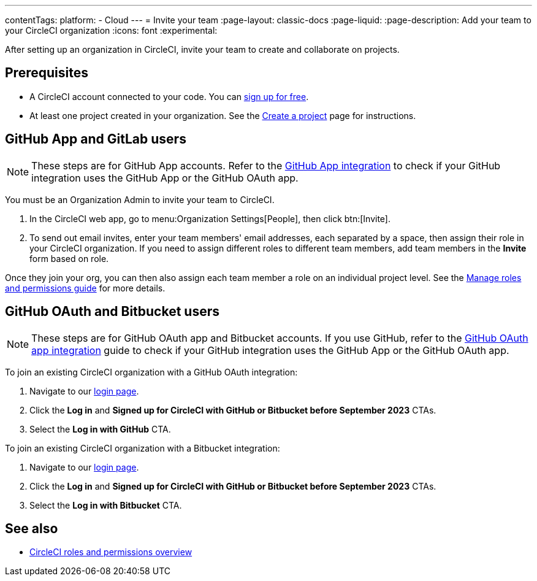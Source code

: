 ---
contentTags:
  platform:
  - Cloud
---
= Invite your team
:page-layout: classic-docs
:page-liquid:
:page-description: Add your team to your CircleCI organization
:icons: font
:experimental:

After setting up an organization in CircleCI, invite your team to create and collaborate on projects.

[#prerequisites]
== Prerequisites

* A CircleCI account connected to your code. You can link:https://circleci.com/signup/[sign up for free].
* At least one project created in your organization. See the xref:create-project#[Create a project] page for instructions.

[#invite-team-github-app-gitlab]
== GitHub App and GitLab users

NOTE: These steps are for GitHub App accounts. Refer to the xref:github-apps-integration#[GitHub App integration] to check if your GitHub integration uses the GitHub App or the GitHub OAuth app.

You must be an Organization Admin to invite your team to CircleCI.

. In the CircleCI web app, go to menu:Organization Settings[People], then click btn:[Invite].
. To send out email invites, enter your team members' email addresses, each separated by a space, then assign their role in your CircleCI organization. If you need to assign different roles to different team members, add team members in the **Invite** form based on role.

Once they join your org, you can then also assign each team member a role on an individual project level. See the xref:manage-roles-and-permissions#[Manage roles and permissions guide] for more details.

[#invite-team-github-oauth-bitbucket]
== GitHub OAuth and Bitbucket users

NOTE: These steps are for GitHub OAuth app and Bitbucket accounts. If you use GitHub, refer to the xref:github-integration#[GitHub OAuth app integration] guide to check if your GitHub integration uses the GitHub App or the GitHub OAuth app.

To join an existing CircleCI organization with a GitHub OAuth integration:

. Navigate to our link:https://circleci.com/vcs-authorize/[login page]. 
. Click the **Log in** and **Signed up for CircleCI with GitHub or Bitbucket before September 2023** CTAs. 
. Select the **Log in with GitHub** CTA. 

To join an existing CircleCI organization with a Bitbucket integration:

. Navigate to our link:https://circleci.com/vcs-authorize/[login page]. 
. Click the **Log in** and **Signed up for CircleCI with GitHub or Bitbucket before September 2023** CTAs. 
. Select the **Log in with Bitbucket** CTA.

[#see-also]
== See also

- xref:roles-and-permissions-overview#[CircleCI roles and permissions overview]
